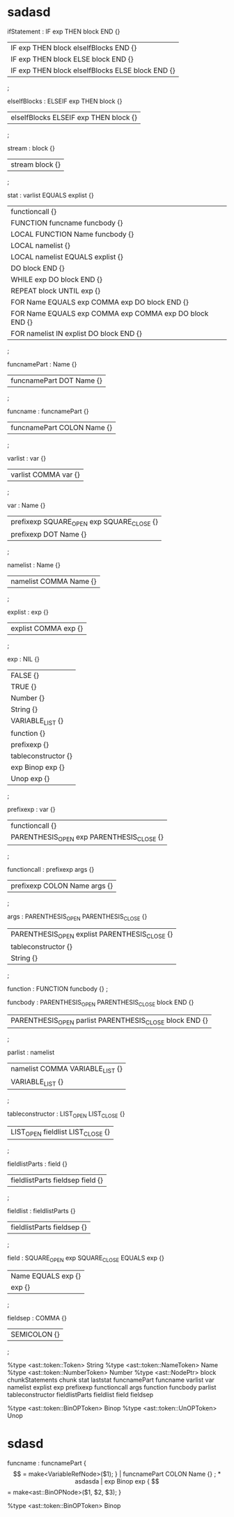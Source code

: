 * sadasd
ifStatement : IF exp THEN block END {}
| IF exp THEN block elseIfBlocks END {}
| IF exp THEN block ELSE block END {}
| IF exp THEN block elseIfBlocks ELSE block END {}
;

elseIfBlocks : ELSEIF exp THEN block {}
| elseIfBlocks ELSEIF exp THEN block {}
;


stream : block {}
| stream block {}
;


stat : varlist EQUALS explist {}
| functioncall {}
| FUNCTION funcname funcbody {}
| LOCAL FUNCTION Name funcbody {}
| LOCAL namelist {}
| LOCAL namelist EQUALS explist {}
| DO block END {}
| WHILE exp DO block END {}
| REPEAT block UNTIL exp {}
| FOR Name EQUALS exp COMMA exp DO block END {}
| FOR Name EQUALS exp COMMA exp COMMA exp DO block END {}
| FOR namelist IN explist DO block END {}
;



funcnamePart : Name {}
| funcnamePart DOT Name {}
;

funcname : funcnamePart {}
| funcnamePart COLON Name {}
;

varlist : var {}
| varlist COMMA var {}
;

var : Name {}
| prefixexp SQUARE_OPEN exp SQUARE_CLOSE {}
| prefixexp DOT Name {}
;

namelist : Name {}
| namelist COMMA Name {}
;

explist : exp {}
| explist COMMA exp {}
;

exp : NIL {}
| FALSE {}
| TRUE {}
| Number {}
| String {}
| VARIABLE_LIST {}
| function {}
| prefixexp {}
| tableconstructor {}
| exp Binop exp {}
| Unop exp {}
;

prefixexp : var {}
| functioncall {}
| PARENTHESIS_OPEN exp PARENTHESIS_CLOSE {}
;

functioncall : prefixexp args {}
| prefixexp COLON Name args {}
;

args : PARENTHESIS_OPEN PARENTHESIS_CLOSE {}
| PARENTHESIS_OPEN explist PARENTHESIS_CLOSE {}
| tableconstructor {}
| String {}
;

function : FUNCTION funcbody {}
;

funcbody : PARENTHESIS_OPEN PARENTHESIS_CLOSE block END {}
| PARENTHESIS_OPEN parlist PARENTHESIS_CLOSE block END {}
;

parlist : namelist
| namelist COMMA VARIABLE_LIST {}
| VARIABLE_LIST {}
;

tableconstructor : LIST_OPEN LIST_CLOSE {}
| LIST_OPEN fieldlist LIST_CLOSE {}
;

fieldlistParts : field {}
| fieldlistParts fieldsep field {}
;

fieldlist : fieldlistParts {}
| fieldlistParts fieldsep {}
;

field : SQUARE_OPEN exp SQUARE_CLOSE EQUALS exp {}
| Name EQUALS exp {}
| exp {}
;

fieldsep : COMMA {}
| SEMICOLON {}
;


%type <ast::token::Token> String
%type <ast::token::NameToken> Name
%type <ast::token::NumberToken> Number
%type	<ast::NodePtr> block chunkStatements chunk stat laststat funcnamePart funcname varlist var namelist explist exp prefixexp functioncall args function funcbody parlist tableconstructor fieldlistParts fieldlist field fieldsep

%type <ast::token::BinOPToken> Binop
%type <ast::token::UnOPToken> Unop
* sdasd


funcname : funcnamePart { $$ = make<VariableRefNode>($1); }
| funcnamePart COLON Name {}
;
* asdasda

| exp Binop exp { $$ = make<ast::BinOPNode>($1, $2, $3); }

%type <ast::token::BinOPToken> Binop
